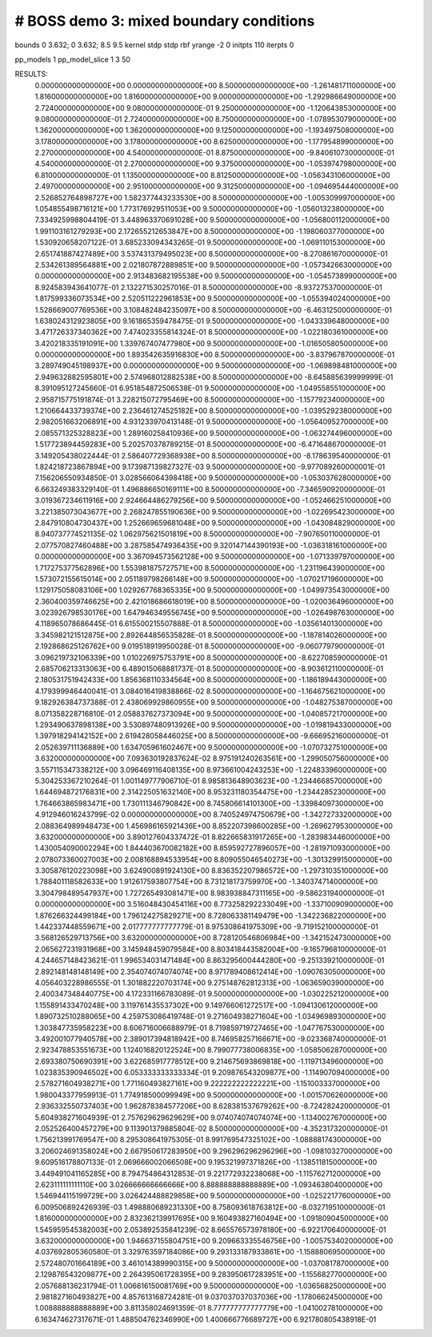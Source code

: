 ################################################
#  BOSS demo 3: mixed boundary conditions
################################################

bounds             0 3.632; 0 3.632; 8.5 9.5
kernel             stdp  stdp  rbf
yrange             -2 0
initpts            110
iterpts            0

pp_models 1
pp_model_slice 1 3 50


RESULTS:
  0.000000000000000E+00  0.000000000000000E+00  8.500000000000000E+00      -1.261481711000000E+00
  1.816000000000000E+00  1.816000000000000E+00  9.000000000000000E+00      -1.292986649000000E+00
  2.724000000000000E+00  9.080000000000000E-01  9.250000000000000E+00      -1.120643853000000E+00
  9.080000000000000E-01  2.724000000000000E+00  8.750000000000000E+00      -1.078953079000000E+00
  1.362000000000000E+00  1.362000000000000E+00  9.125000000000000E+00      -1.193497508000000E+00
  3.178000000000000E+00  3.178000000000000E+00  8.625000000000000E+00      -1.177954899000000E+00
  2.270000000000000E+00  4.540000000000000E-01  8.875000000000000E+00      -9.840610730000000E-01
  4.540000000000000E-01  2.270000000000000E+00  9.375000000000000E+00      -1.053974798000000E+00
  6.810000000000000E-01  1.135000000000000E+00  8.812500000000000E+00      -1.056343106000000E+00
  2.497000000000000E+00  2.951000000000000E+00  9.312500000000000E+00      -1.094695444000000E+00
  2.526852764898727E+00  1.582377443233530E+00  8.500000000000000E+00      -1.005309997000000E+00
  1.054855498716121E+00  1.773176929511053E+00  9.500000000000000E+00      -1.056013238000000E+00
  7.334925998804419E-01  3.448963370691028E+00  9.500000000000000E+00      -1.056800112000000E+00
  1.991103161279293E+00  2.172655212653847E+00  8.500000000000000E+00      -1.198060377000000E+00
  1.530920658207122E-01  3.685233094343265E-01  9.500000000000000E+00      -1.069110153000000E+00
  2.651741887427489E+00  3.537431379495023E+00  8.500000000000000E+00      -8.270861670000000E-01
  2.534261389564881E+00  2.021807872889851E+00  9.500000000000000E+00      -1.057342663000000E+00
  0.000000000000000E+00  2.913483682195538E+00  9.500000000000000E+00      -1.054573899000000E+00
  8.924583943641077E-01  2.132271530257016E-01  8.500000000000000E+00      -8.937275370000000E-01
  1.817599336073534E+00  2.520511222961853E+00  9.500000000000000E+00      -1.055394024000000E+00
  1.528669007769536E+00  3.108482484235097E+00  8.500000000000000E+00      -6.463125000000000E-01
  1.638024312923805E+00  9.161865359478475E-01  9.500000000000000E+00      -1.043339648000000E+00
  3.471726337340362E+00  7.474023355814324E-01  8.500000000000000E+00      -1.022180361000000E+00
  3.420218335191091E+00  1.339767407477980E+00  9.500000000000000E+00      -1.016505805000000E+00
  0.000000000000000E+00  1.893542635916830E+00  8.500000000000000E+00      -3.837967870000000E-01
  3.289749045198937E+00  0.000000000000000E+00  9.500000000000000E+00      -1.069898481000000E+00
  2.949632882595801E+00  2.574968012882538E+00  8.500000000000000E+00      -8.645885639999999E-01
  8.391095127245660E-01  6.951854872506538E-01  9.500000000000000E+00      -1.049558551000000E+00
  2.958715775191874E-01  3.228215072795469E+00  8.500000000000000E+00      -1.157792340000000E+00
  1.210664433739374E+00  2.236461274525182E+00  8.500000000000000E+00      -1.039529238000000E+00
  2.982051663206891E+00  4.931233970413148E-01  9.500000000000000E+00      -1.056409527000000E+00
  2.085571325328823E+00  1.289160258410936E+00  9.500000000000000E+00      -1.063274496000000E+00
  1.517723894459283E+00  5.202570378789215E-01  8.500000000000000E+00      -6.471648670000000E-01
  3.149205438022444E-01  2.586407729368938E+00  8.500000000000000E+00      -8.178639540000000E-01
  1.824218723867894E+00  9.173987139827327E-03  9.500000000000000E+00      -9.977089260000001E-01
  7.156206550934850E-01  3.028566064398418E+00  9.500000000000000E+00      -1.053037628000000E+00
  6.663249383329140E-01  1.496886650169111E+00  8.500000000000000E+00      -7.346590920000000E-01
  3.019367234611916E+00  2.924664486279256E+00  9.500000000000000E+00      -1.052466251000000E+00
  3.221385073043677E+00  2.268247855190636E+00  9.500000000000000E+00      -1.022695423000000E+00
  2.847910804730437E+00  1.252669659681048E+00  9.500000000000000E+00      -1.043084829000000E+00
  8.940737774521135E-02  1.062975621501819E+00  8.500000000000000E+00      -7.907650110000000E-01
  2.077570827460488E+00  3.287585474936435E+00  9.320147144390193E+00      -1.036318161000000E+00
  0.000000000000000E+00  3.367094573562128E+00  9.500000000000000E+00      -1.071339797000000E+00
  1.717275377562896E+00  1.553981875727571E+00  8.500000000000000E+00      -1.231196439000000E+00
  1.573072155615014E+00  2.051189798266148E+00  9.500000000000000E+00      -1.070217196000000E+00
  1.129175058083106E+00  1.029267768365335E+00  9.500000000000000E+00      -1.049973543000000E+00
  2.360400359746625E+00  2.421018686618019E+00  8.500000000000000E+00      -1.020036496000000E+00
  3.023926798530176E+00  1.647946349556745E+00  9.500000000000000E+00      -1.026498763000000E+00
  4.118965078686445E-01  6.615500215507888E-01  8.500000000000000E+00      -1.035614013000000E+00
  3.345982121512875E+00  2.892644856535828E-01  8.500000000000000E+00      -1.187814026000000E+00
  2.192868625126762E+00  9.019518919950028E-01  8.500000000000000E+00      -9.060779790000000E-01
  3.096219732106339E+00  1.010226975753791E+00  8.500000000000000E+00      -8.622708590000000E-01
  2.685706213313063E+00  6.489015068881737E-01  8.500000000000000E+00      -8.903612110000000E-01
  2.180531751942433E+00  1.856368110334564E+00  8.500000000000000E+00      -1.186189443000000E+00
  4.179399946440041E-01  3.084016419838866E-02  8.500000000000000E+00      -1.164675621000000E+00
  9.182926384737388E-01  2.438069929860955E+00  9.500000000000000E+00      -1.048275387000000E+00
  8.071358228716810E-01  2.058837627373094E+00  9.500000000000000E+00      -1.040857217000000E+00
  1.293490637898138E+00  3.530897480913926E+00  9.500000000000000E+00      -1.019819433000000E+00
  1.397918294142152E+00  2.619428058446025E+00  8.500000000000000E+00      -9.666952160000000E-01
  2.052639711136889E+00  1.634705961602467E+00  9.500000000000000E+00      -1.070732751000000E+00
  3.632000000000000E+00  7.093630192837624E-02  8.975191240263561E+00      -1.299050756000000E+00
  3.557115347338212E+00  3.096469116408135E+00  8.973661004243253E+00      -1.224833960000000E+00
  5.304253367210264E-01  1.001149777906710E-01  8.985813648903623E+00      -1.234466857000000E+00
  1.644694872176831E+00  2.314225051632140E+00  8.953231180354475E+00      -1.234428523000000E+00
  1.764663865983471E+00  1.730111346790842E+00  8.745806614101300E+00      -1.339840973000000E+00
  4.912946016243799E-02  0.000000000000000E+00  8.740524974750679E+00      -1.342727332000000E+00
  2.088364989948473E+00  1.456986165921436E+00  8.852207398600285E+00      -1.269627953000000E+00
  3.632000000000000E+00  3.890127604337472E-01  8.822665831917265E+00      -1.283983446000000E+00
  1.430054090002294E+00  1.844403670082182E+00  8.859592727896057E+00      -1.281971093000000E+00
  2.078073360027003E+00  2.008168894533954E+00  8.809055046540273E+00      -1.301329915000000E+00
  3.305876120223098E+00  3.624900891924130E+00  8.836352207986572E+00      -1.297310351000000E+00
  1.788401118582633E+00  1.912617593807754E+00  8.731218173759970E+00      -1.340374714000000E+00
  3.304798489547937E+00  1.727265493081471E+00  8.983938847311165E+00      -9.586231940000000E-01
  0.000000000000000E+00  3.516048430454116E+00  8.773258292233049E+00      -1.337100909000000E+00
  1.876266324499184E+00  1.796124275829271E+00  8.728063381149479E+00      -1.342236822000000E+00
  1.442337448559671E+00  2.017777777777779E-01  8.975308641975309E+00      -9.719152100000000E-01
  3.568126529713756E+00  3.632000000000000E+00  8.728120546806984E+00      -1.342152473000000E+00
  2.065627231931968E+00  3.145948459079584E+00  8.803418443582004E+00      -9.165796810000000E-01
  4.244657148423621E-01  1.996534031471484E+00  8.863295600444280E+00      -9.251339210000000E-01
  2.892148148148149E+00  2.354074074074074E+00  8.971789408612414E+00      -1.090763050000000E+00
  4.056403228986555E-01  1.301882220703174E+00  9.275148762812313E+00      -1.063659039000000E+00
  2.400347348440775E+00  4.172331166783089E-01  9.500000000000000E+00      -1.030225212000000E+00
  1.155891433470248E+00  3.119761435537302E+00  9.149766061272517E+00      -1.094130612000000E+00
  1.890732510288065E+00  4.259753086419748E-01  9.271604938271604E+00      -1.034969893000000E+00
  1.303847735958223E+00  8.606716006688979E-01  8.719859719727465E+00      -1.047767530000000E+00
  3.492001077940578E+00  2.389017394818942E+00  8.746958257166671E+00      -9.023368740000000E-01
  2.923478853551673E+00  1.124016820122524E+00  8.799077738006835E+00      -1.058506287000000E+00
  2.693380750690391E+00  3.622685917778512E+00  9.214675693869818E+00      -1.119713496000000E+00
  1.023835390946502E+00  6.053333333333334E-01  9.209876543209877E+00      -1.114907094000000E+00
  2.578271604938271E+00  1.771160493827161E+00  9.222222222222221E+00      -1.151003337000000E+00
  1.980043377959913E-01  1.774918500099949E+00  9.500000000000000E+00      -1.001570626000000E+00
  2.936332550737403E+00  1.962878384577206E+00  8.628381537679262E+00      -8.724282420000000E-01
  5.604938271604939E-01  2.757629629629629E+00  9.074074074074074E+00      -1.134002767000000E+00
  2.052526400457279E+00  9.113901379885804E-02  8.500000000000000E+00      -4.352317320000000E-01
  1.756213991769547E+00  8.295308641975305E-01  8.991769547325102E+00      -1.088881743000000E+00
  3.206024691358024E+00  2.667950617283950E+00  9.296296296296296E+00      -1.098103270000000E+00
  9.609516178807133E-01  2.069666002066508E+00  9.195321997371826E+00      -1.138511815000000E+00
  3.449491041165285E+00  8.794754864312853E-01  9.221772932238068E+00      -1.115762712000000E+00
  2.623111111111110E+00  3.026666666666666E+00  8.888888888888889E+00      -1.093463804000000E+00
  1.546944115199729E+00  3.026424488829858E+00  9.500000000000000E+00      -1.025221776000000E+00
  6.009506892426939E-03  1.498880689231330E+00  8.758093618763812E+00      -8.032719510000000E-01
  1.816000000000000E+00  2.832362139917695E+00  9.160493827160494E+00      -1.091809045000000E+00
  1.545959545382003E+00  2.053892535841239E-02  8.665576573978180E+00      -6.922170640000000E-01
  3.632000000000000E+00  1.946637155804751E+00  9.209663335546756E+00      -1.005753402000000E+00
  4.037692805360580E-01  3.329763597184086E+00  9.293133187933861E+00      -1.158880695000000E+00
  2.572480701664189E+00  3.461014389990315E+00  9.500000000000000E+00      -1.037081787000000E+00
  2.129876543209877E+00  2.264395061728395E+00  9.283950617283951E+00      -1.155682770000000E+00
  2.057688136231794E-01  1.006616150081769E+00  9.500000000000000E+00      -1.036568250000000E+00
  2.981827160493827E+00  4.857613168724281E-01  9.037037037037036E+00      -1.178066245000000E+00
  1.008888888888889E+00  3.811358024691359E-01  8.777777777777779E+00      -1.041002781000000E+00       6.163474627317671E-01       1.488504762346990E+00  1.400666776689727E+00  6.921780805438918E-01
